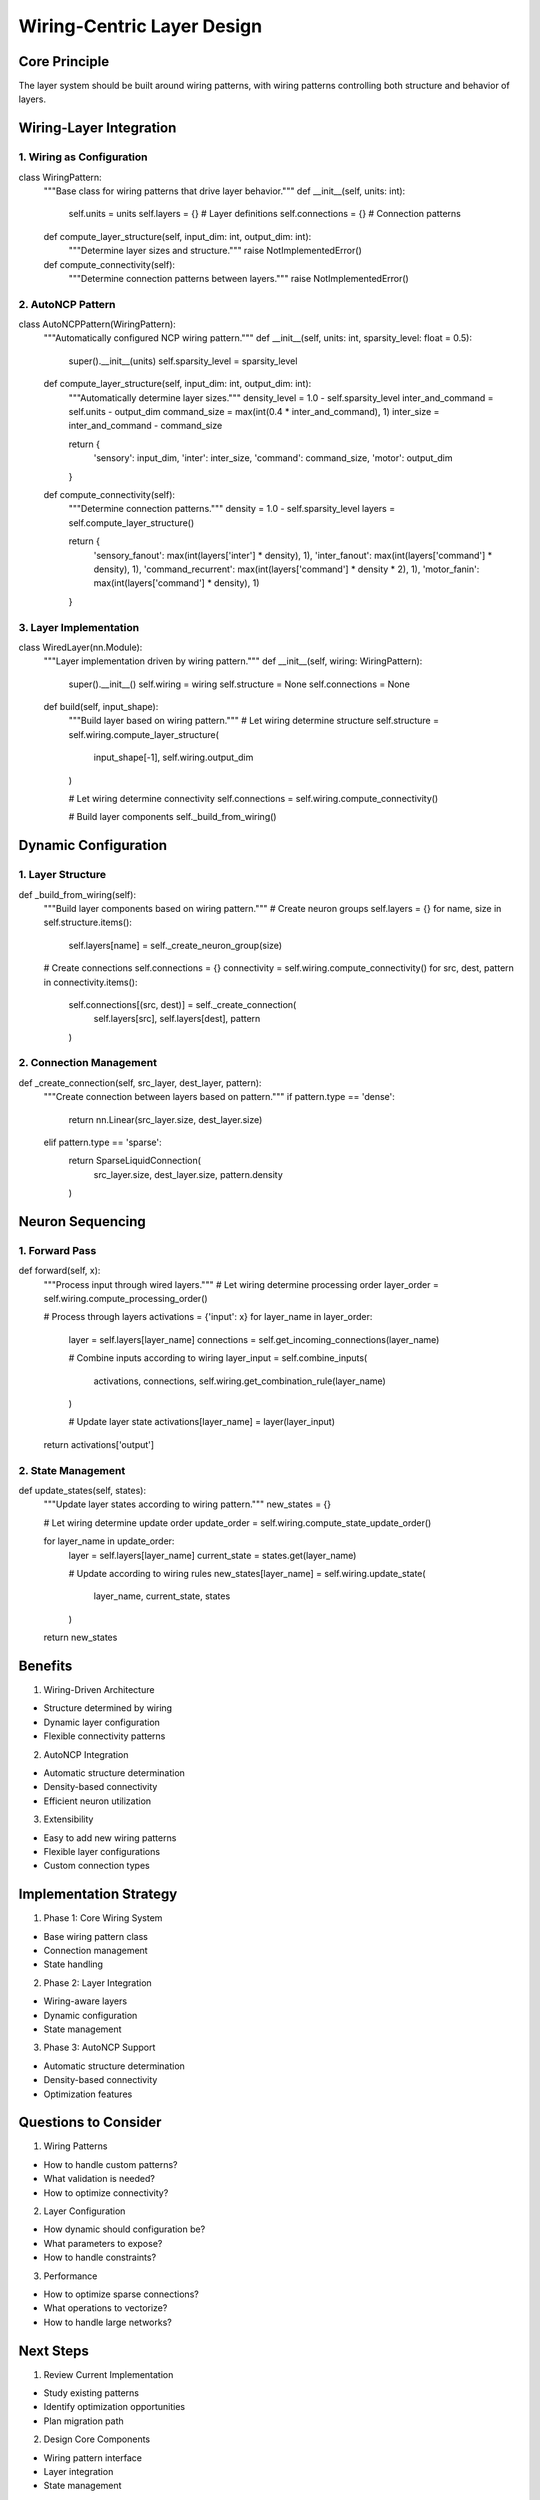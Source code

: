 Wiring-Centric Layer Design
===========================

Core Principle
--------------

The layer system should be built around wiring patterns, with wiring
patterns controlling both structure and behavior of layers.

Wiring-Layer Integration
------------------------

1. Wiring as Configuration
~~~~~~~~~~~~~~~~~~~~~~~~~~

.. code:: python

class WiringPattern:
    """Base class for wiring patterns that drive layer behavior."""
    def __init__(self, units: int):
        self.units = units
        self.layers = {}  # Layer definitions
        self.connections = {}  # Connection patterns

    def compute_layer_structure(self, input_dim: int, output_dim: int):
        """Determine layer sizes and structure."""
        raise NotImplementedError()

    def compute_connectivity(self):
        """Determine connection patterns between layers."""
        raise NotImplementedError()

2. AutoNCP Pattern
~~~~~~~~~~~~~~~~~~

.. code:: python

class AutoNCPPattern(WiringPattern):
    """Automatically configured NCP wiring pattern."""
    def __init__(self, units: int, sparsity_level: float = 0.5):
        super().__init__(units)
        self.sparsity_level = sparsity_level

    def compute_layer_structure(self, input_dim: int, output_dim: int):
        """Automatically determine layer sizes."""
        density_level = 1.0 - self.sparsity_level
        inter_and_command = self.units - output_dim
        command_size = max(int(0.4 * inter_and_command), 1)
        inter_size = inter_and_command - command_size

        return {
            'sensory': input_dim,
            'inter': inter_size,
            'command': command_size,
            'motor': output_dim
        }

    def compute_connectivity(self):
        """Determine connection patterns."""
        density = 1.0 - self.sparsity_level
        layers = self.compute_layer_structure()

        return {
            'sensory_fanout': max(int(layers['inter'] * density), 1),
            'inter_fanout': max(int(layers['command'] * density), 1),
            'command_recurrent': max(int(layers['command'] * density * 2), 1),
            'motor_fanin': max(int(layers['command'] * density), 1)
        }

3. Layer Implementation
~~~~~~~~~~~~~~~~~~~~~~~

.. code:: python

class WiredLayer(nn.Module):
    """Layer implementation driven by wiring pattern."""
    def __init__(self, wiring: WiringPattern):
        super().__init__()
        self.wiring = wiring
        self.structure = None
        self.connections = None

    def build(self, input_shape):
        """Build layer based on wiring pattern."""
        # Let wiring determine structure
        self.structure = self.wiring.compute_layer_structure(
            input_shape[-1],
            self.wiring.output_dim
        )

        # Let wiring determine connectivity
        self.connections = self.wiring.compute_connectivity()

        # Build layer components
        self._build_from_wiring()

Dynamic Configuration
---------------------

1. Layer Structure
~~~~~~~~~~~~~~~~~~

.. code:: python

def _build_from_wiring(self):
    """Build layer components based on wiring pattern."""
    # Create neuron groups
    self.layers = {}
    for name, size in self.structure.items():
        self.layers[name] = self._create_neuron_group(size)

    # Create connections
    self.connections = {}
    connectivity = self.wiring.compute_connectivity()
    for src, dest, pattern in connectivity.items():
        self.connections[(src, dest)] = self._create_connection(
            self.layers[src],
            self.layers[dest],
            pattern
        )

2. Connection Management
~~~~~~~~~~~~~~~~~~~~~~~~

.. code:: python

def _create_connection(self, src_layer, dest_layer, pattern):
    """Create connection between layers based on pattern."""
    if pattern.type == 'dense':
        return nn.Linear(src_layer.size, dest_layer.size)
    elif pattern.type == 'sparse':
        return SparseLiquidConnection(
            src_layer.size,
            dest_layer.size,
            pattern.density
        )

Neuron Sequencing
-----------------

1. Forward Pass
~~~~~~~~~~~~~~~

.. code:: python

def forward(self, x):
    """Process input through wired layers."""
    # Let wiring determine processing order
    layer_order = self.wiring.compute_processing_order()

    # Process through layers
    activations = {'input': x}
    for layer_name in layer_order:
        layer = self.layers[layer_name]
        connections = self.get_incoming_connections(layer_name)

        # Combine inputs according to wiring
        layer_input = self.combine_inputs(
            activations,
            connections,
            self.wiring.get_combination_rule(layer_name)
        )

        # Update layer state
        activations[layer_name] = layer(layer_input)

    return activations['output']

2. State Management
~~~~~~~~~~~~~~~~~~~

.. code:: python

def update_states(self, states):
    """Update layer states according to wiring pattern."""
    new_states = {}

    # Let wiring determine update order
    update_order = self.wiring.compute_state_update_order()

    for layer_name in update_order:
        layer = self.layers[layer_name]
        current_state = states.get(layer_name)

        # Update according to wiring rules
        new_states[layer_name] = self.wiring.update_state(
            layer_name,
            current_state,
            states
        )

    return new_states

Benefits
--------

1. Wiring-Driven Architecture

- Structure determined by wiring
- Dynamic layer configuration
- Flexible connectivity patterns

2. AutoNCP Integration

- Automatic structure determination
- Density-based connectivity
- Efficient neuron utilization

3. Extensibility

- Easy to add new wiring patterns
- Flexible layer configurations
- Custom connection types

Implementation Strategy
-----------------------

1. Phase 1: Core Wiring System

- Base wiring pattern class
- Connection management
- State handling

2. Phase 2: Layer Integration

- Wiring-aware layers
- Dynamic configuration
- State management

3. Phase 3: AutoNCP Support

- Automatic structure determination
- Density-based connectivity
- Optimization features

Questions to Consider
---------------------

1. Wiring Patterns

- How to handle custom patterns?
- What validation is needed?
- How to optimize connectivity?

2. Layer Configuration

- How dynamic should configuration be?
- What parameters to expose?
- How to handle constraints?

3. Performance

- How to optimize sparse connections?
- What operations to vectorize?
- How to handle large networks?

Next Steps
----------

1. Review Current Implementation

- Study existing patterns
- Identify optimization opportunities
- Plan migration path

2. Design Core Components

- Wiring pattern interface
- Layer integration
- State management

3. Implementation Plan

- Core wiring system
- Layer adaptations
- Testing strategy
